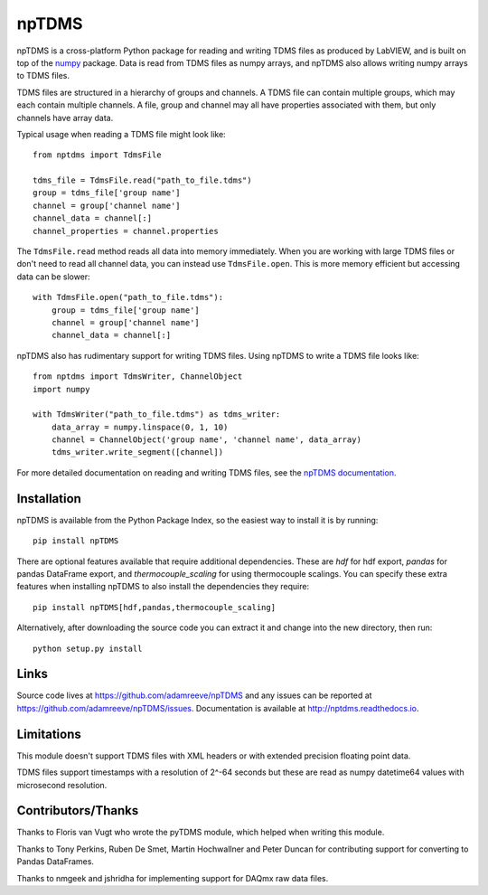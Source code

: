 npTDMS
======

.. image:: https://img.shields.io/pypi/v/npTDMS.svg
    :alt: PyPI Version
    :target: https://pypi.org/project/npTDMS/
.. image:: https://travis-ci.com/adamreeve/npTDMS.svg?branch=master
    :alt: Build status
    :target: https://travis-ci.com/adamreeve/npTDMS
.. image:: https://readthedocs.org/projects/nptdms/badge/?version=latest
    :target: https://nptdms.readthedocs.io/en/latest/?badge=latest
    :alt: Documentation Status
.. image:: https://codecov.io/gh/adamreeve/npTDMS/branch/master/graph/badge.svg
    :target: https://codecov.io/gh/adamreeve/npTDMS
    :alt: Code coverage


npTDMS is a cross-platform Python package for reading and writing TDMS files as produced by LabVIEW,
and is built on top of the `numpy <http://www.numpy.org/>`__ package.
Data is read from TDMS files as numpy arrays,
and npTDMS also allows writing numpy arrays to TDMS files.

TDMS files are structured in a hierarchy of groups and channels.
A TDMS file can contain multiple groups, which may each contain multiple channels.
A file, group and channel may all have properties associated with them,
but only channels have array data.

Typical usage when reading a TDMS file might look like::

    from nptdms import TdmsFile

    tdms_file = TdmsFile.read("path_to_file.tdms")
    group = tdms_file['group name']
    channel = group['channel name']
    channel_data = channel[:]
    channel_properties = channel.properties

The ``TdmsFile.read`` method reads all data into memory immediately.
When you are working with large TDMS files or don't need to read all channel data,
you can instead use ``TdmsFile.open``. This is more memory efficient but
accessing data can be slower::

    with TdmsFile.open("path_to_file.tdms"):
        group = tdms_file['group name']
        channel = group['channel name']
        channel_data = channel[:]

npTDMS also has rudimentary support for writing TDMS files.
Using npTDMS to write a TDMS file looks like::

    from nptdms import TdmsWriter, ChannelObject
    import numpy

    with TdmsWriter("path_to_file.tdms") as tdms_writer:
        data_array = numpy.linspace(0, 1, 10)
        channel = ChannelObject('group name', 'channel name', data_array)
        tdms_writer.write_segment([channel])

For more detailed documentation on reading and writing TDMS files,
see the `npTDMS documentation <http://nptdms.readthedocs.io>`__.

Installation
------------

npTDMS is available from the Python Package Index, so the easiest way to
install it is by running::

    pip install npTDMS

There are optional features available that require additional dependencies.
These are `hdf` for hdf export, `pandas` for pandas DataFrame export, and
`thermocouple_scaling` for using thermocouple scalings. You can specify these
extra features when installing npTDMS to also install the dependencies they
require::

    pip install npTDMS[hdf,pandas,thermocouple_scaling]

Alternatively, after downloading the source code you can extract it and
change into the new directory, then run::

    python setup.py install

Links
-----

Source code lives at https://github.com/adamreeve/npTDMS and any issues can be
reported at https://github.com/adamreeve/npTDMS/issues.
Documentation is available at http://nptdms.readthedocs.io.

Limitations
-----------

This module doesn't support TDMS files with XML headers or with
extended precision floating point data.

TDMS files support timestamps with a resolution of 2^-64 seconds but these
are read as numpy datetime64 values with microsecond resolution.

Contributors/Thanks
-------------------

Thanks to Floris van Vugt who wrote the pyTDMS module,
which helped when writing this module.

Thanks to Tony Perkins, Ruben De Smet, Martin Hochwallner and Peter Duncan
for contributing support for converting to Pandas DataFrames.

Thanks to nmgeek and jshridha for implementing support for DAQmx raw data
files.
